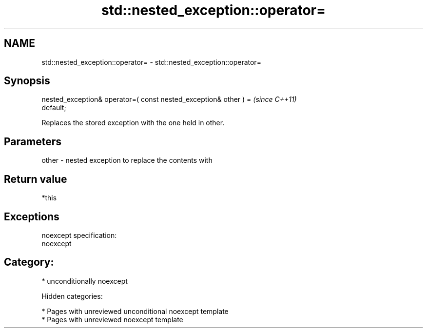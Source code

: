 .TH std::nested_exception::operator= 3 "2018.03.28" "http://cppreference.com" "C++ Standard Libary"
.SH NAME
std::nested_exception::operator= \- std::nested_exception::operator=

.SH Synopsis
   nested_exception& operator=( const nested_exception& other ) =         \fI(since C++11)\fP
   default;

   Replaces the stored exception with the one held in other.

.SH Parameters

   other - nested exception to replace the contents with

.SH Return value

   *this

.SH Exceptions

   noexcept specification:
   noexcept
.SH Category:

     * unconditionally noexcept

   Hidden categories:

     * Pages with unreviewed unconditional noexcept template
     * Pages with unreviewed noexcept template
